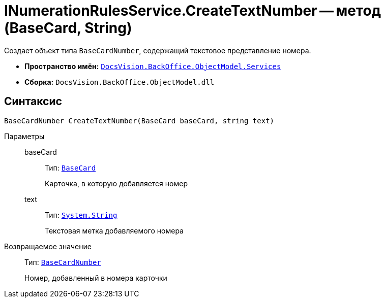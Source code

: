 = INumerationRulesService.CreateTextNumber -- метод (BaseCard, String)

Создает объект типа `BaseCardNumber`, содержащий текстовое представление номера.

* *Пространство имён:* `xref:BackOffice-ObjectModel-Services-Entities:Services_NS.adoc[DocsVision.BackOffice.ObjectModel.Services]`
* *Сборка:* `DocsVision.BackOffice.ObjectModel.dll`

== Синтаксис

[source,csharp]
----
BaseCardNumber CreateTextNumber(BaseCard baseCard, string text)
----

Параметры::
baseCard:::
Тип: `xref:BackOffice-ObjectModel-BaseCard:BaseCard_CL.adoc[BaseCard]`
+
Карточка, в которую добавляется номер

text:::
Тип: `http://msdn.microsoft.com/ru-ru/library/system.string.aspx[System.String]`
+
Текстовая метка добавляемого номера

Возвращаемое значение::
Тип: `xref:BackOffice-ObjectModel-BaseCard:BaseCardNumber_CL.adoc[BaseCardNumber]`
+
Номер, добавленный в номера карточки
